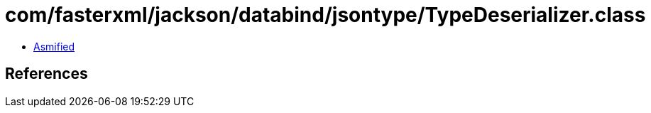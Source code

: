 = com/fasterxml/jackson/databind/jsontype/TypeDeserializer.class

 - link:TypeDeserializer-asmified.java[Asmified]

== References


